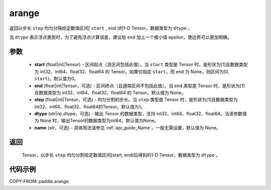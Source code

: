 .. _cn_api_paddle_tensor_arange:

arange
-------------------------------

.. py:function:: paddle.arange(start=0, end=None, step=1, dtype=None, name=None)

返回以步长 ``step`` 均匀分隔给定数值区间[ ``start`` , ``end`` )的1-D Tensor，数据类型为 ``dtype`` 。

当 ``dtype`` 表示浮点类型时，为了避免浮点计算误差，建议给 ``end`` 加上一个极小值 epsilon，使边界可以更加明确。

参数
::::::::::
        - **start** (float|int|Tensor) - 区间起点（且区间包括此值）。当 ``start`` 类型是 Tensor 时，是形状为[1]且数据类型为 int32、int64、float32、float64 的 Tensor。如果仅指定 ``start``，而 ``end`` 为 None，则区间为[0, ``start``)。默认值为0。
        - **end** (float|int|Tensor，可选) - 区间终点（且通常区间不包括此值）。当 ``end`` 类型是 Tensor 时，是形状为[1]且数据类型为 int32、int64、float32、float64 的 Tensor。默认值为 None。
        - **step** (float|int|Tensor，可选) - 均匀分割的步长。当 ``step`` 类型是 Tensor 时，是形状为[1]且数据类型为 int32、int64、float32、float64的Tensor。默认值为1。
        - **dtype** (str|np.dtype，可选) - 输出 Tensor 的数据类型，支持 int32、int64、float32、float64。当该参数值为 None 时，输出Tensor的数据类型为int64。默认值为None。
        - **name** (str，可选) - 具体用法请参见 :ref:`api_guide_Name`，一般无需设置，默认值为 None。

返回
::::::::::
        Tensor，以步长 ``step`` 均匀分割给定数值区间[start, end)后得到的1-D Tensor，数据类型为 ``dtype`` 。


代码示例
::::::::::

COPY-FROM: paddle.arange
